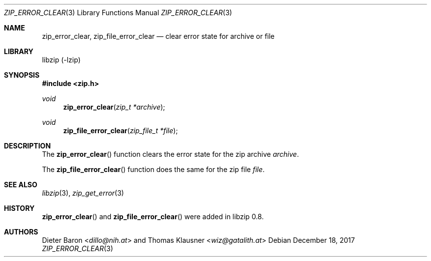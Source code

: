 .\" zip_error_clear.mdoc -- clear error state for archive or file
.\" Copyright (C) 2006-2021 Dieter Baron and Thomas Klausner
.\"
.\" This file is part of libzip, a library to manipulate ZIP archives.
.\" The authors can be contacted at <info@libzip.org>
.\"
.\" Redistribution and use in source and binary forms, with or without
.\" modification, are permitted provided that the following conditions
.\" are met:
.\" 1. Redistributions of source code must retain the above copyright
.\"    notice, this list of conditions and the following disclaimer.
.\" 2. Redistributions in binary form must reproduce the above copyright
.\"    notice, this list of conditions and the following disclaimer in
.\"    the documentation and/or other materials provided with the
.\"    distribution.
.\" 3. The names of the authors may not be used to endorse or promote
.\"    products derived from this software without specific prior
.\"    written permission.
.\"
.\" THIS SOFTWARE IS PROVIDED BY THE AUTHORS ``AS IS'' AND ANY EXPRESS
.\" OR IMPLIED WARRANTIES, INCLUDING, BUT NOT LIMITED TO, THE IMPLIED
.\" WARRANTIES OF MERCHANTABILITY AND FITNESS FOR A PARTICULAR PURPOSE
.\" ARE DISCLAIMED.  IN NO EVENT SHALL THE AUTHORS BE LIABLE FOR ANY
.\" DIRECT, INDIRECT, INCIDENTAL, SPECIAL, EXEMPLARY, OR CONSEQUENTIAL
.\" DAMAGES (INCLUDING, BUT NOT LIMITED TO, PROCUREMENT OF SUBSTITUTE
.\" GOODS OR SERVICES; LOSS OF USE, DATA, OR PROFITS; OR BUSINESS
.\" INTERRUPTION) HOWEVER CAUSED AND ON ANY THEORY OF LIABILITY, WHETHER
.\" IN CONTRACT, STRICT LIABILITY, OR TORT (INCLUDING NEGLIGENCE OR
.\" OTHERWISE) ARISING IN ANY WAY OUT OF THE USE OF THIS SOFTWARE, EVEN
.\" IF ADVISED OF THE POSSIBILITY OF SUCH DAMAGE.
.\"
.Dd December 18, 2017
.Dt ZIP_ERROR_CLEAR 3
.Os
.Sh NAME
.Nm zip_error_clear ,
.Nm zip_file_error_clear
.Nd clear error state for archive or file
.Sh LIBRARY
libzip (-lzip)
.Sh SYNOPSIS
.In zip.h
.Ft void
.Fn zip_error_clear "zip_t *archive"
.Ft void
.Fn zip_file_error_clear "zip_file_t *file"
.Sh DESCRIPTION
The
.Fn zip_error_clear
function clears the error state for the zip archive
.Ar archive .
.Pp
The
.Fn zip_file_error_clear
function does the same for the zip file
.Ar file .
.Sh SEE ALSO
.Xr libzip 3 ,
.Xr zip_get_error 3
.Sh HISTORY
.Fn zip_error_clear
and
.Fn zip_file_error_clear
were added in libzip 0.8.
.Sh AUTHORS
.An -nosplit
.An Dieter Baron Aq Mt dillo@nih.at
and
.An Thomas Klausner Aq Mt wiz@gatalith.at
